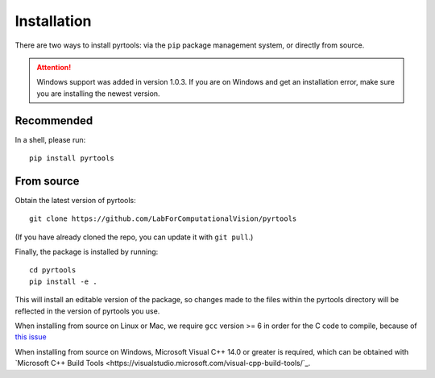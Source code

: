 .. _install:

Installation
************

There are two ways to install pyrtools: via the ``pip`` package management
system, or directly from source.

.. attention:: Windows support was added in version 1.0.3. If you are on Windows and get an installation error, make sure you are installing the newest version.

Recommended
===========

In a shell, please run::

    pip install pyrtools

From source
===========

Obtain the latest version of pyrtools::

    git clone https://github.com/LabForComputationalVision/pyrtools

(If you have already cloned the repo, you can update it with ``git pull``.)

Finally, the package is installed by running::

    cd pyrtools
    pip install -e .

This will install an editable version of the package, so changes made
to the files within the pyrtools directory will be reflected in the
version of pyrtools you use.

When installing from source on Linux or Mac, we require ``gcc`` version >= 6 in
order for the C code to compile, because of `this issue
<https://stackoverflow.com/questions/46504700/gcc-compiler-not-recognizing-fno-plt-option>`_

When installing from source on Windows, Microsoft Visual C++ 14.0 or greater is required, which can be obtained with `Microsoft C++ Build Tools <https://visualstudio.microsoft.com/visual-cpp-build-tools/`_.
